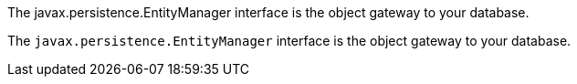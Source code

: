 The javax.persistence.EntityManager interface is the object gateway to your database.

The `javax.persistence.EntityManager` interface is the object gateway to your database.
